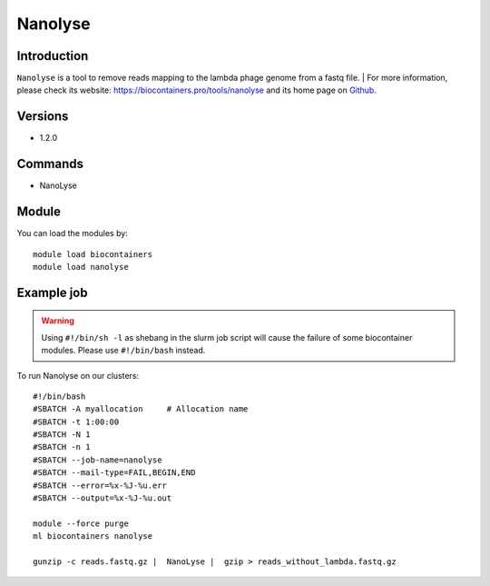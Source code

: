.. _backbone-label:

Nanolyse
==============================

Introduction
~~~~~~~~
``Nanolyse`` is a tool to remove reads mapping to the lambda phage genome from a fastq file. 
| For more information, please check its website: https://biocontainers.pro/tools/nanolyse and its home page on `Github`_.

Versions
~~~~~~~~
- 1.2.0

Commands
~~~~~~~
- NanoLyse

Module
~~~~~~~~
You can load the modules by::
    
    module load biocontainers
    module load nanolyse

Example job
~~~~~
.. warning::
    Using ``#!/bin/sh -l`` as shebang in the slurm job script will cause the failure of some biocontainer modules. Please use ``#!/bin/bash`` instead.

To run Nanolyse on our clusters::

    #!/bin/bash
    #SBATCH -A myallocation     # Allocation name 
    #SBATCH -t 1:00:00
    #SBATCH -N 1
    #SBATCH -n 1
    #SBATCH --job-name=nanolyse
    #SBATCH --mail-type=FAIL,BEGIN,END
    #SBATCH --error=%x-%J-%u.err
    #SBATCH --output=%x-%J-%u.out

    module --force purge
    ml biocontainers nanolyse

    gunzip -c reads.fastq.gz |  NanoLyse |  gzip > reads_without_lambda.fastq.gz
.. _Github: https://github.com/wdecoster/nanolyse
